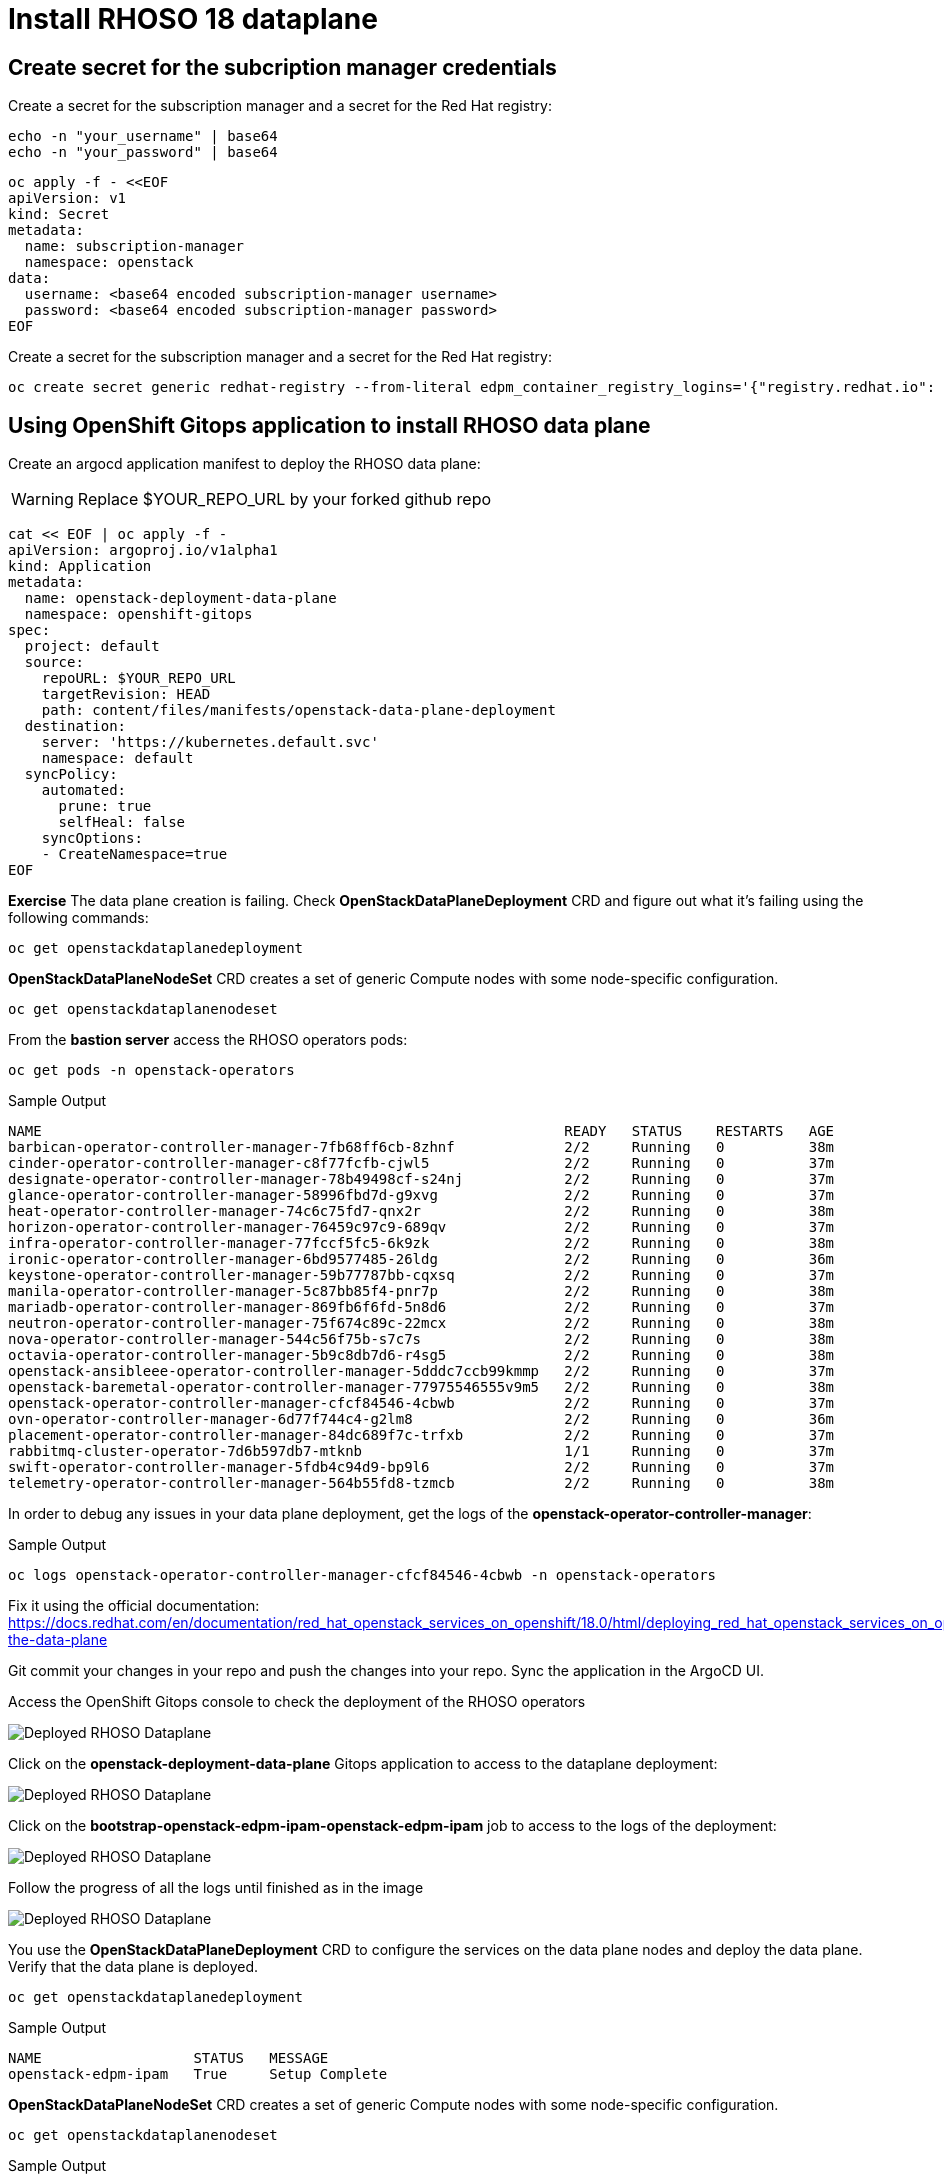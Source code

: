 = Install RHOSO 18 dataplane

== Create secret for the subcription manager credentials

Create a secret for the subscription manager and a secret for the Red Hat registry:

[source,bash,role=execute]
----
echo -n "your_username" | base64
echo -n "your_password" | base64
----

[source,bash,role=execute]
----
oc apply -f - <<EOF
apiVersion: v1
kind: Secret
metadata:
  name: subscription-manager
  namespace: openstack
data:
  username: <base64 encoded subscription-manager username>
  password: <base64 encoded subscription-manager password>
EOF
----

Create a secret for the subscription manager and a secret for the Red Hat registry:

[source,bash,role=execute]
----
oc create secret generic redhat-registry --from-literal edpm_container_registry_logins='{"registry.redhat.io": {"<username>": "<password>"}}'
----


== Using OpenShift Gitops application to install RHOSO data plane

Create an argocd application manifest to deploy the RHOSO data plane:

WARNING: Replace $YOUR_REPO_URL by your forked github repo

[source,bash,role=execute]
----
cat << EOF | oc apply -f -
apiVersion: argoproj.io/v1alpha1
kind: Application
metadata:
  name: openstack-deployment-data-plane
  namespace: openshift-gitops
spec:
  project: default
  source:
    repoURL: $YOUR_REPO_URL
    targetRevision: HEAD
    path: content/files/manifests/openstack-data-plane-deployment
  destination:
    server: 'https://kubernetes.default.svc'
    namespace: default
  syncPolicy:
    automated:
      prune: true
      selfHeal: false
    syncOptions:
    - CreateNamespace=true
EOF
----

*Exercise* The data plane creation is failing. Check *OpenStackDataPlaneDeployment* CRD and figure out what it's failing using the following commands:

[source,bash,role=execute]
----
oc get openstackdataplanedeployment
----
*OpenStackDataPlaneNodeSet* CRD creates a set of generic Compute nodes with some node-specific configuration.

[source,bash,role=execute]
----
oc get openstackdataplanenodeset
----

From the *bastion server* access the RHOSO operators pods:

[source,bash,role=execute]
----
oc get pods -n openstack-operators
----

.Sample Output
----
NAME                                                              READY   STATUS    RESTARTS   AGE
barbican-operator-controller-manager-7fb68ff6cb-8zhnf             2/2     Running   0          38m
cinder-operator-controller-manager-c8f77fcfb-cjwl5                2/2     Running   0          37m
designate-operator-controller-manager-78b49498cf-s24nj            2/2     Running   0          37m
glance-operator-controller-manager-58996fbd7d-g9xvg               2/2     Running   0          37m
heat-operator-controller-manager-74c6c75fd7-qnx2r                 2/2     Running   0          38m
horizon-operator-controller-manager-76459c97c9-689qv              2/2     Running   0          37m
infra-operator-controller-manager-77fccf5fc5-6k9zk                2/2     Running   0          38m
ironic-operator-controller-manager-6bd9577485-26ldg               2/2     Running   0          36m
keystone-operator-controller-manager-59b77787bb-cqxsq             2/2     Running   0          37m
manila-operator-controller-manager-5c87bb85f4-pnr7p               2/2     Running   0          38m
mariadb-operator-controller-manager-869fb6f6fd-5n8d6              2/2     Running   0          37m
neutron-operator-controller-manager-75f674c89c-22mcx              2/2     Running   0          38m
nova-operator-controller-manager-544c56f75b-s7c7s                 2/2     Running   0          38m
octavia-operator-controller-manager-5b9c8db7d6-r4sg5              2/2     Running   0          38m
openstack-ansibleee-operator-controller-manager-5dddc7ccb99kmmp   2/2     Running   0          37m
openstack-baremetal-operator-controller-manager-77975546555v9m5   2/2     Running   0          38m
openstack-operator-controller-manager-cfcf84546-4cbwb             2/2     Running   0          37m
ovn-operator-controller-manager-6d77f744c4-g2lm8                  2/2     Running   0          36m
placement-operator-controller-manager-84dc689f7c-trfxb            2/2     Running   0          37m
rabbitmq-cluster-operator-7d6b597db7-mtknb                        1/1     Running   0          37m
swift-operator-controller-manager-5fdb4c94d9-bp9l6                2/2     Running   0          37m
telemetry-operator-controller-manager-564b55fd8-tzmcb             2/2     Running   0          38m
----

In order to debug any issues in your data plane deployment, get the logs of the *openstack-operator-controller-manager*:

.Sample Output
----
oc logs openstack-operator-controller-manager-cfcf84546-4cbwb -n openstack-operators
----
Fix it using the official documentation: https://docs.redhat.com/en/documentation/red_hat_openstack_services_on_openshift/18.0/html/deploying_red_hat_openstack_services_on_openshift/assembly_creating-the-data-plane

Git commit your changes in your repo and push the changes into your repo. Sync the application in the ArgoCD UI.

Access the OpenShift Gitops console to check the deployment of the RHOSO operators

image::6_deploy_rhoso_dataplane.png[Deployed RHOSO Dataplane]

Click on the *openstack-deployment-data-plane* Gitops application to access to the dataplane deployment:

image::7_inspect_jobs_data_plane.png[Deployed RHOSO Dataplane]

Click on the *bootstrap-openstack-edpm-ipam-openstack-edpm-ipam* job to access to the logs of the deployment:

image::8_details_job.png[Deployed RHOSO Dataplane]

Follow the progress of all the logs until finished as in the image

image::9_all_jobs_finished.png[Deployed RHOSO Dataplane]

You use the *OpenStackDataPlaneDeployment* CRD to configure the services on the data plane nodes and deploy the data plane. Verify that the data plane is deployed.

[source,bash,role=execute]
----
oc get openstackdataplanedeployment
----
.Sample Output
[source,bash]
----
NAME                  STATUS   MESSAGE
openstack-edpm-ipam   True     Setup Complete
----

*OpenStackDataPlaneNodeSet* CRD creates a set of generic Compute nodes with some node-specific configuration.

[source,bash,role=execute]
----
oc get openstackdataplanenodeset
----

.Sample Output
[source,bash]
----
NAME                  STATUS   MESSAGE
openstack-edpm-ipam   True     NodeSet Ready
----

In this example a pre-provisioned compute *edpm-compute-0* has been defined in the openstack-edpm-ipam *OpenStackDataPlaneNodeSet* CRD. You can describe this resource to explore the compute configuration:

[source,bash,role=execute]
----
oc describe openstackdataplanenodeset openstack-edpm-ipam -n openstack
----